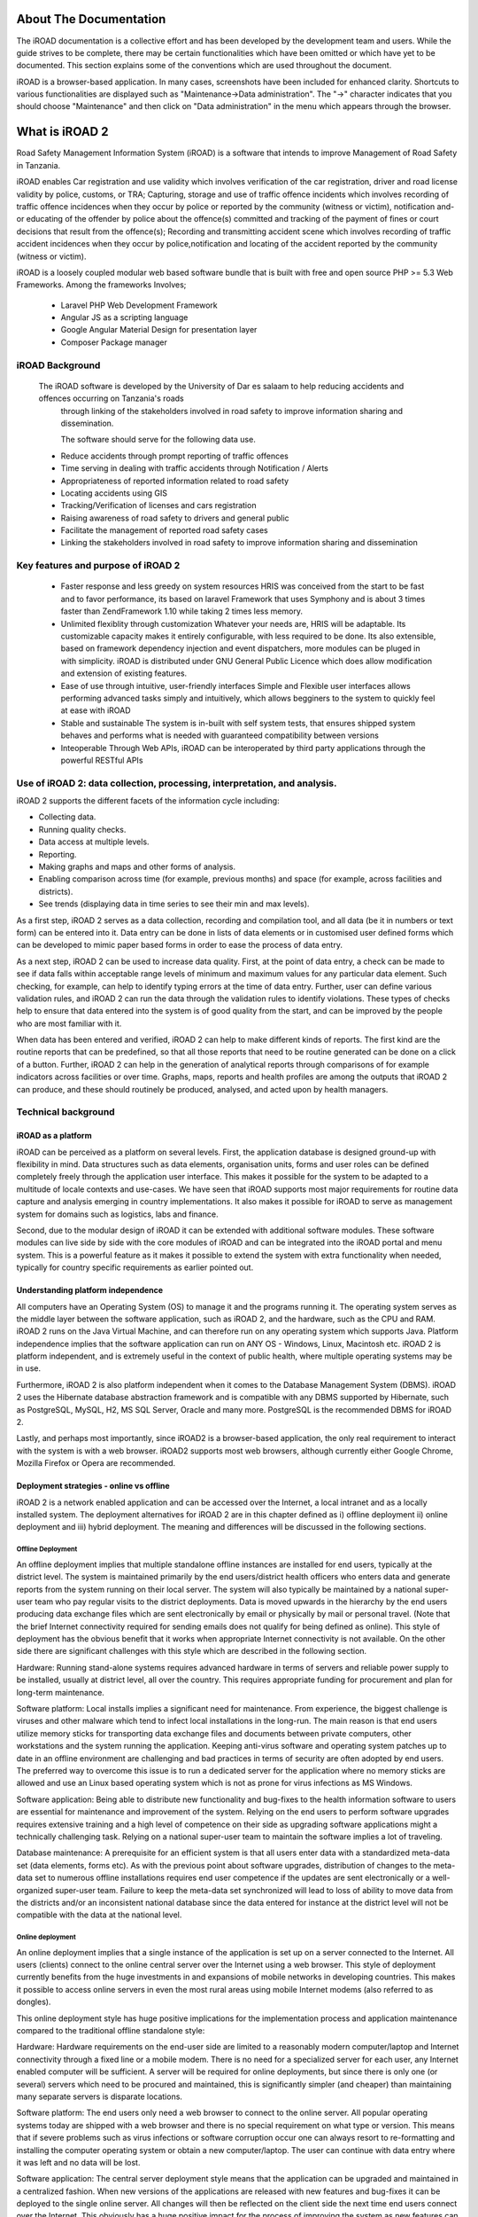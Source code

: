 .. _about:

.. index:: About The Documentation

About The Documentation
=======================
The iROAD documentation is a collective effort and has been developed by the development team and users. While the guide strives to be complete, there may be certain functionalities which have been omitted or which have yet to be documented. This section explains some of the conventions which are used throughout the document.

iROAD is a browser-based application. In many cases, screenshots have been included for enhanced clarity. 
Shortcuts to various functionalities are displayed such as "Maintenance->Data administration". 
The "->" character indicates that you should choose "Maintenance" and then click on "Data administration" in the menu which appears through the browser.


.. index:: What is iROAD 2

What is iROAD 2
===============
Road Safety Management Information System (iROAD) is a software that intends to improve Management of Road Safety in Tanzania.

iROAD enables Car registration and use validity which involves verification of the car registration, 
driver and road license validity by police, customs, or TRA; Capturing, storage and use of traffic 
offence incidents which involves recording of traffic offence incidences when they occur by police or 
reported by the community (witness or victim), notification and-or educating of the offender by police 
about the offence(s) committed and tracking of the payment of fines or court decisions that result from 
the offence(s); Recording and transmitting accident scene which involves recording of traffic accident 
incidences when they occur by police,notification and locating of the accident reported by the community (witness or victim). 

iROAD is a loosely coupled modular web based software bundle that is built with
free and open source PHP >= 5.3 Web Frameworks. Among the frameworks Involves;

    * Laravel PHP Web Development Framework
    * Angular JS as a scripting language
    * Google Angular Material Design for presentation layer
    * Composer Package manager
    

iROAD Background
----------------
    The iROAD software is developed by the University of Dar es salaam to help reducing accidents and offences occurring on Tanzania's roads 
	through linking of the stakeholders involved in road safety to improve information sharing and dissemination.
	
	The software should serve for the following data use.
	
    * Reduce accidents through prompt reporting of traffic offences 
    * Time serving in dealing with traffic accidents through Notification / Alerts 
    * Appropriateness of reported information related to road safety 
    * Locating accidents using GIS 
    * Tracking/Verification of licenses and cars registration 
    * Raising awareness of road safety to drivers and general public 
    * Facilitate the management of reported road safety cases 
    * Linking the stakeholders involved in road safety to improve information sharing and dissemination 


Key features and purpose of iROAD 2
-----------------------------------
    * Faster response and less greedy on system resources HRIS was conceived from the start 
      to be fast and to favor performance, its based on laravel Framework that uses Symphony and is about 3 
      times faster than ZendFramework 1.10 while taking 2 times less memory.

    * Unlimited flexiblity through customization Whatever your needs are, HRIS will be 
      adaptable. Its customizable capacity makes it entirely configurable, with less 
      required to be done. Its also extensible, based on framework dependency injection 
      and event dispatchers, more modules can be pluged in with simplicity. iROAD is distributed 
      under GNU General Public Licence which does allow modification and extension of existing features.

    * Ease of use through intuitive, user-friendly interfaces Simple and Flexible user interfaces 
      allows performing advanced tasks simply and intuitively, which allows begginers to the system to quickly feel at ease with iROAD

    * Stable and sustainable The system is in-built with self system tests, that ensures shipped 
      system behaves and performs what is needed with guaranteed compatibility between versions

    * Inteoperable Through Web APIs, iROAD can be interoperated by third party applications through the powerful RESTful APIs


Use of iROAD 2: data collection, processing, interpretation, and analysis.
--------------------------------------------------------------------------

iROAD 2 supports the different facets of the information cycle including:

* Collecting data.

* Running quality checks.

* Data access at multiple levels.

* Reporting.

* Making graphs and maps and other forms of analysis.

* Enabling comparison across time (for example, previous months) and space (for example, across facilities and districts).

* See trends (displaying data in time series to see their min and max levels).

As a first step, iROAD 2 serves as a data collection, recording and compilation tool, and all data (be it in numbers or text form) can be entered into it. Data entry can be done in lists of data elements or in customised user defined forms which can be developed to mimic paper based forms in order to ease the process of data entry.

As a next step, iROAD 2 can be used to increase data quality. First, at the point of data entry, a check can be made to see if data falls within acceptable range levels of minimum and maximum values for any particular data element. Such checking, for example, can help to identify typing errors at the time of data entry. Further, user can define various validation rules, and iROAD 2 can run the data through the validation rules to identify violations. These types of checks help to ensure that data entered into the system is of good quality from the start, and can be improved by the people who are most familiar with it.

When data has been entered and verified, iROAD 2 can help to make different kinds of reports. The first kind are the routine reports that can be predefined, so that all those reports that need to be routine generated can be done on a click of a button. Further, iROAD 2 can help in the generation of analytical reports through comparisons of for example indicators across facilities or over time. Graphs, maps, reports and health profiles are among the outputs that iROAD 2 can produce, and these should routinely be produced, analysed, and acted upon by health managers.


Technical background
--------------------


iROAD as a platform
^^^^^^^^^^^^^^^^^^^

iROAD can be perceived as a platform on several levels. First, the application database is designed ground-up with flexibility in mind. Data structures such as data elements, organisation units, forms and user roles can be defined completely freely through the application user interface. This makes it possible for the system to be adapted to a multitude of locale contexts and use-cases. We have seen that iROAD supports most major requirements for routine data capture and analysis emerging in country implementations. It also makes it possible for iROAD to serve as management system for domains such as logistics, labs and finance.

Second, due to the modular design of iROAD it can be extended with additional software modules. These software modules can live side by side with the core modules of iROAD and can be integrated into the iROAD portal and menu system. This is a powerful feature as it makes it possible to extend the system with extra functionality when needed, typically for country specific requirements as earlier pointed out.


Understanding platform independence
^^^^^^^^^^^^^^^^^^^^^^^^^^^^^^^^^^^

All computers have an Operating System (OS) to manage it and the programs running it. The operating system serves as the middle layer between the software application, such as iROAD 2, and the hardware, such as the CPU and RAM. iROAD 2 runs on the Java Virtual Machine, and can therefore run on any operating system which supports Java. Platform independence implies that the software application can run on ANY OS - Windows, Linux, Macintosh etc. iROAD 2 is platform independent, and is extremely useful in the context of public health, where multiple operating systems may be in use.

Furthermore, iROAD 2 is also platform independent when it comes to the Database Management System (DBMS). iROAD 2 uses the Hibernate database abstraction framework and is compatible with any DBMS supported by Hibernate, such as PostgreSQL, MySQL, H2, MS SQL Server, Oracle and many more. PostgreSQL is the recommended DBMS for iROAD 2.

Lastly, and perhaps most importantly, since iROAD2 is a browser-based application, the only real requirement to interact with the system is with a web browser. iROAD2 supports most web browsers, although currently either Google Chrome, Mozilla Firefox or Opera are recommended.


Deployment strategies - online vs offline
^^^^^^^^^^^^^^^^^^^^^^^^^^^^^^^^^^^^^^^^^

iROAD 2 is a network enabled application and can be accessed over the Internet, a local intranet and as a locally installed system. The deployment alternatives for iROAD 2 are in this chapter defined as i) offline deployment ii) online deployment and iii) hybrid deployment. The meaning and differences will be discussed in the following sections.

Offline Deployment
""""""""""""""""""

An offline deployment implies that multiple standalone offline instances are installed for end users, typically at the district level. The system is maintained primarily by the end users/district health officers who enters data and generate reports from the system running on their local server. The system will also typically be maintained by a national super-user team who pay regular visits to the district deployments. Data is moved upwards in the hierarchy by the end users producing data exchange files which are sent electronically by email or physically by mail or personal travel. (Note that the brief Internet connectivity required for sending emails does not qualify for being defined as online). This style of deployment has the obvious benefit that it works when appropriate Internet connectivity is not available. On the other side there are significant challenges with this style which are described in the following section.

Hardware: Running stand-alone systems requires advanced hardware in terms of servers and reliable power supply to be installed, usually at district level, all over the country. This requires appropriate funding for procurement and plan for long-term maintenance.

Software platform: Local installs implies a significant need for maintenance. From experience, the biggest challenge is viruses and other malware which tend to infect local installations in the long-run. The main reason is that end users utilize memory sticks for transporting data exchange files and documents between private computers, other workstations and the system running the application. Keeping anti-virus software and operating system patches up to date in an offline environment are challenging and bad practices in terms of security are often adopted by end users. The preferred way to overcome this issue is to run a dedicated server for the application where no memory sticks are allowed and use an Linux based operating system which is not as prone for virus infections as MS Windows.

Software application: Being able to distribute new functionality and bug-fixes to the health information software to users are essential for maintenance and improvement of the system. Relying on the end users to perform software upgrades requires extensive training and a high level of competence on their side as upgrading software applications might a technically challenging task. Relying on a national super-user team to maintain the software implies a lot of traveling.

Database maintenance: A prerequisite for an efficient system is that all users enter data with a standardized meta-data set (data elements, forms etc). As with the previous point about software upgrades, distribution of changes to the meta-data set to numerous offline installations requires end user competence if the updates are sent electronically or a well-organized super-user team. Failure to keep the meta-data set synchronized will lead to loss of ability to move data from the districts and/or an inconsistent national database since the data entered for instance at the district level will not be compatible with the data at the national level.

Online deployment
"""""""""""""""""

An online deployment implies that a single instance of the application is set up on a server connected to the Internet. All users (clients) connect to the online central server over the Internet using a web browser. This style of deployment currently benefits from the huge investments in and expansions of mobile networks in developing countries. This makes it possible to access online servers in even the most rural areas using mobile Internet modems (also referred to as dongles).

This online deployment style has huge positive implications for the implementation process and application maintenance compared to the traditional offline standalone style:

Hardware: Hardware requirements on the end-user side are limited to a reasonably modern computer/laptop and Internet connectivity through a fixed line or a mobile modem. There is no need for a specialized server for each user, any Internet enabled computer will be sufficient. A server will be required for online deployments, but since there is only one (or several) servers which need to be procured and maintained, this is significantly simpler (and cheaper) than maintaining many separate servers is disparate locations.

Software platform: The end users only need a web browser to connect to the online server. All popular operating systems today are shipped with a web browser and there is no special requirement on what type or version. This means that if severe problems such as virus infections or software corruption occur one can always resort to re-formatting and installing the computer operating system or obtain a new computer/laptop. The user can continue with data entry where it was left and no data will be lost.

Software application: The central server deployment style means that the application can be upgraded and maintained in a centralized fashion. When new versions of the applications are released with new features and bug-fixes it can be deployed to the single online server. All changes will then be reflected on the client side the next time end users connect over the Internet. This obviously has a huge positive impact for the process of improving the system as new features can be distributed to users immediately, all users will be accessing the same application version, and bugs and issues can be sorted out and deployed on-the-fly.

Database maintenance: Similar to the previous point, changes to the meta-data can be done on the online server in a centralized fashion and will automatically propagate to all clients next time they connect to the server. This effectively removes the vast issues related to maintaining an upgraded and standardized meta-data set related to the traditional offline deployment style. It is extremely convenient for instance during the initial database development phase and during the annual database revision processes as end users will be accessing a consistent and standardized database even when changes occur frequently.

This approach might be problematic in cases where Internet connectivity is volatile or missing in long periods of time. iROAD2 however has certain features which requires Internet connectivity to be available only part of the time for the system to work properly, such as offline data entry and the MyDatamart tool presented in a separate chapter in this guide, which cater to information flow in situations when Internet connectivity may be challenging.

Hybrid deployment
"""""""""""""""""

From the discussion so far one realizes that the online deployment style is favourable over the offline style but requires decent Internet connectivity where it will be used. It is important to notice that the mentioned styles can co-exist in a common deployment. It is perfectly feasible to have online as well as offline deployments within a single country. The general rule would be that districts and facilities should access the system online over the Internet where sufficient Internet connectivity exist, and offline systems should be deployed to districts where this is not the case.

Defining decent Internet connectivity precisely is hard but as a rule of thumb the download speed should be minimum 10 Kbyte/second and accessibility should be minimum 70% of the time.

In this regard mobile Internet modems which can be connected to a computer or laptop and access the mobile network is an extremely capable and feasible solution. Mobile Internet coverage is increasing rapidly all over the world, often provide excellent connectivity at low prices and is a great alternative to local networks and poorly maintained fixed Internet lines. Getting in contact with national mobile network companies regarding post-paid subscriptions and potential large-order benefits can be a wort-while effort. The network coverage for each network operator in the relevant country should be investigated when deciding which deployment approach to opt for as it might differ and cover different parts of the country.

Server hosting
""""""""""""""

The online deployment approach raises the question of where and how to host the server which will run the iROAD 2 application. Typically there are several options:

Internal hosting within the Ministry of Health

Hosting within a government data centre

Hosting through an external hosting company

The main reason for choosing the first option is often political motivation for having physical ownership of the database. This is perceived as important by many in order to own and control the data. There is also a wish to build local capacity for server administration related to sustainability of the project. This is often a donor-driven initiatives as it is perceived as a concrete and helpful mission.

Regarding the second option, some places a government data centre is constructed with a view to promoting and improving the use and accessibility of public data. Another reason is that a proliferation of internal server environments is very resource demanding and it is more effective to establish centralized infrastructure and capacity.

Regarding external hosting there is lately a move towards outsourcing the operation and administration of computer resources to an external provider, where those resources are accessed over the network, popularly referred to as cloud computing or software as a service. Those resources are typically accessed over the Internet using a web browser.

The primary goal for an online server deployment is provide long-term stable and high-performance accessibility to the intended services. When deciding which option to choose for server environment there are many aspects to consider:

Human capacity for server administration and operation. There must be human resources with general skills in server administration and in the specific technologies used for the application providing the services. Examples of such technologies are web servers and database management platforms.

Reliable solutions for automated backups, including local off-server and remote backup.

Stable connectivity and high network bandwidth for traffic to and from the server.

Stable power supply including a backup solution.

Secure environment for the physical server regarding issues such as access, theft and fire.

Presence of a disaster recovery plan. This plan must contain a realistic strategy for making sure that the service will be only suffering short down-times in the events of hardware failures, network downtime and more.

Feasible, powerful and robust hardware.

All of these aspects must be covered in order to create an appropriate hosting environment. The hardware requirement is deliberately put last since there is a clear tendency to give it too much attention.

Looking back at the three main hosting options, experience from implementation missions in developing countries suggests that all of the hosting aspects are rarely present in option one and two at a feasible level. Reaching an acceptable level in all these aspects is challenging in terms of both human resources and money, especially when compared to the cost of option three. It has the benefit that is accommodates the mentioned political aspects and building local capacity for server administration, on the other hand can this be provided for in alternative ways.

Option three - external hosting - has the benefit that it supports all of the mentioned hosting aspects at a very affordable price. Several hosting providers - of virtual servers or software as a service - offer reliable services for running most kinds of applications. Example of such providers are Linode and Amazon Web Services. Administration of such servers happens over a network connection, which most often anyway is the case with local server administration. The physical location of the server in this case becomes irrelevant as that such providers offer services in most parts of the world. This solution is increasingly becoming the standard solution for hosting of application services. The aspect of building local capacity for server administration is compatible with this option since a local ICT team can be tasked with maintaining the externally hosted server, but with not being burdened with worrying about power supply and bandwidth constraints which usually exist outside of major data centres.

An approach for combining the benefits of external hosting with the need for local hosting and physical ownership is to use an external hosting provider for the primary transactional system, while mirroring this server to a locally hosted non-critical server which is used for read-only purposes such as data analysis and accessed over the intranet.